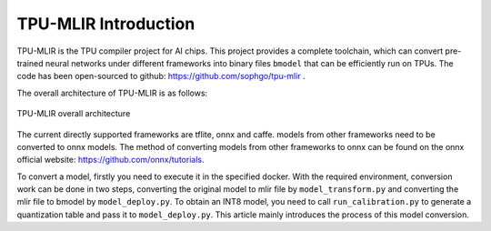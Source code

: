TPU-MLIR Introduction
=====================

TPU-MLIR is the TPU compiler project for AI chips. This project provides a complete toolchain, which can convert pre-trained neural networks under different frameworks into binary files ``bmodel`` that can be efficiently run on TPUs.
The code has been open-sourced to github: https://github.com/sophgo/tpu-mlir .

The overall architecture of TPU-MLIR is as follows:

.. figure:: ../assets/framework.png
   :height: 9.5cm
   :align: center

   TPU-MLIR overall architecture


The current directly supported frameworks are tflite, onnx and caffe. models from other frameworks need to be converted to onnx models. The method of converting models from other frameworks to onnx can be found on the onnx official website:
https://github.com/onnx/tutorials.


To convert a model, firstly you need to execute it in the specified docker. With the required environment, conversion work can be done in two steps, converting the original model to mlir file by ``model_transform.py`` and converting the mlir file to bmodel by ``model_deploy.py``. To obtain an INT8 model, you need to call ``run_calibration.py`` to generate a quantization table and pass it to ``model_deploy.py``. This article mainly introduces the process of this model conversion.
